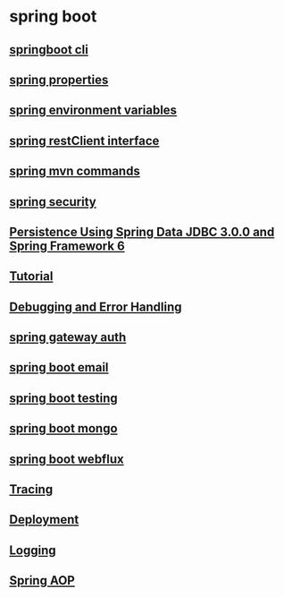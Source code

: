* spring boot

** [[file:springboot cli.org][springboot cli]]
** [[file:spring properties.org][spring properties]]
** [[file:spring environment variables.org][spring environment variables]]
** [[file:spring restClient interface.org][spring restClient interface]]
** [[file:spring mvn commands.org][spring mvn commands]]
** [[file:spring security.org][spring security]]
** [[file:Persistence Using Spring Data JDBC 3.0.0 and Spring Framework 6/Persistence Using Spring Data JDBC 3.0.0 and Spring Framework 6.org][Persistence Using Spring Data JDBC 3.0.0 and Spring Framework 6]]
** [[file:Tutorial.org][Tutorial]]
** [[file:Debugging and Error Handling.org][Debugging and Error Handling]]
** [[file:spring gateway auth.org][spring gateway auth]]
** [[file:spring boot email.org][spring boot email]]
** [[file:spring boot testing.org][spring boot testing]]
** [[file:spring boot mongo.org][spring boot mongo]]
** [[file:spring boot webflux.org][spring boot webflux]]
** [[file:tracing.org][Tracing]]
** [[file:deployment.org][Deployment]]
** [[file:logging.org][Logging]]
** [[file:spring_aop.org][Spring AOP]]
